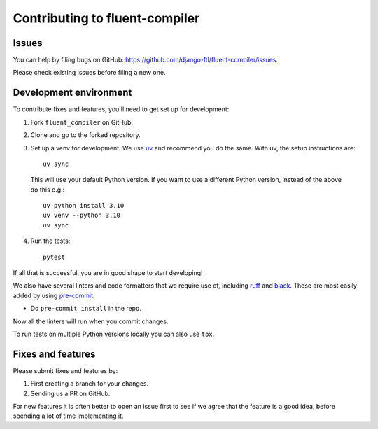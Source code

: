 Contributing to fluent-compiler
===============================

Issues
------

You can help by filing bugs on GitHub:
https://github.com/django-ftl/fluent-compiler/issues.

Please check existing issues before filing a new one.


Development environment
-----------------------

To contribute fixes and features, you'll need to get set up for
development:

1. Fork ``fluent_compiler`` on GitHub.
2. Clone and go to the forked repository.
3. Set up a venv for development. We use `uv <https://docs.astral.sh/uv/>`_ and
   recommend you do the same. With uv, the setup instructions are::

     uv sync

  This will use your default Python version. If you want to use a different
  Python version, instead of the above do this e.g.::

     uv python install 3.10
     uv venv --python 3.10
     uv sync

4. Run the tests::

     pytest

If all that is successful, you are in good shape to start developing!

We also have several linters and code formatters that we require use of,
including `ruff <https://github.com/astral-sh/ruff>`_ and `black
<https://github.com/psf/black>`_. These are most easily added by using
`pre-commit <https://pre-commit.com/>`_:

* Do ``pre-commit install`` in the repo.

Now all the linters will run when you commit changes.

To run tests on multiple Python versions locally you can also use ``tox``.


Fixes and features
------------------

Please submit fixes and features by:

1. First creating a branch for your changes.
2. Sending us a PR on GitHub.

For new features it is often better to open an issue first to see if we
agree that the feature is a good idea, before spending a lot of time
implementing it.
